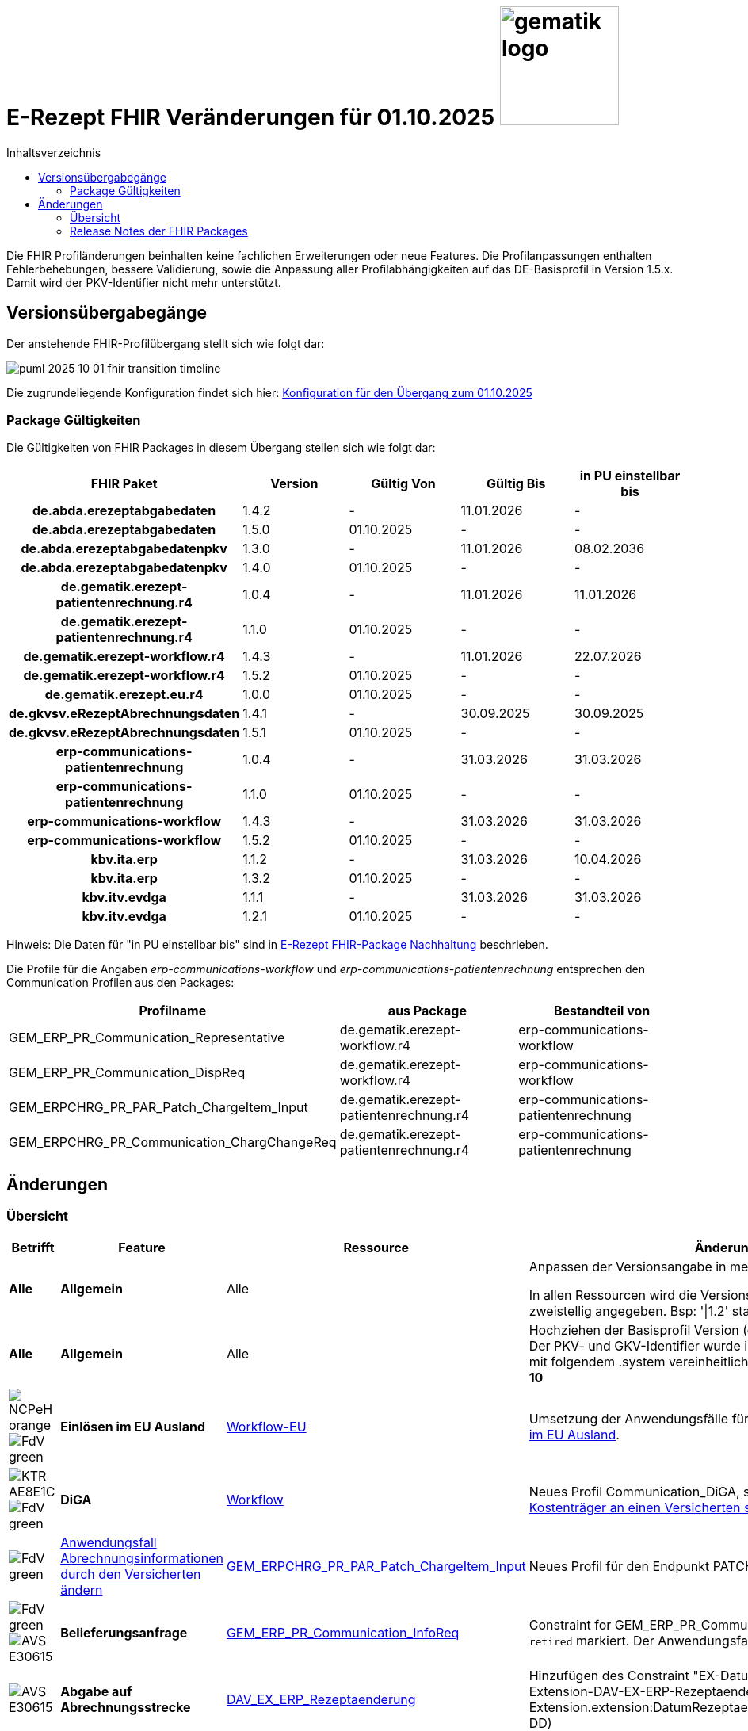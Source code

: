 = E-Rezept FHIR Veränderungen für 01.10.2025 image:gematik_logo.png[width=150, float="right"]
// asciidoc settings for DE (German)
// ==================================
:imagesdir: ../images
:tip-caption: :bulb:
:note-caption: :information_source:
:important-caption: :heavy_exclamation_mark:
:caution-caption: :fire:
:warning-caption: :warning:
:toc: macro
:toclevels: 2
:toc-title: Inhaltsverzeichnis
:AVS: https://img.shields.io/badge/AVS-E30615
:PVS: https://img.shields.io/badge/PVS/KIS-C30059
:FdV: https://img.shields.io/badge/FdV-green
:eRp: https://img.shields.io/badge/eRp--FD-blue
:KTR: https://img.shields.io/badge/KTR-AE8E1C
:NCPeH: https://img.shields.io/badge/NCPeH-orange
:DEPR: https://img.shields.io/badge/DEPRECATED-B7410E
:bfarm: https://img.shields.io/badge/BfArM-197F71

// Variables for the Examples that are to be used
:branch: 2025-10-01

toc::[]

Die FHIR Profiländerungen beinhalten keine fachlichen Erweiterungen oder neue Features. Die Profilanpassungen enthalten Fehlerbehebungen, bessere Validierung, sowie die Anpassung aller Profilabhängigkeiten auf das DE-Basisprofil in Version 1.5.x. Damit wird der PKV-Identifier nicht mehr unterstützt.

== Versionsübergabegänge

Der anstehende FHIR-Profilübergang stellt sich wie folgt dar:

image::../images/puml_2025-10-01_fhir-transition_timeline.png[]

Die zugrundeliegende Konfiguration findet sich hier: link:../resources/configuration/2025-10-01_fhir-transition.json[Konfiguration für den Übergang zum 01.10.2025]


=== Package Gültigkeiten

Die Gültigkeiten von FHIR Packages in diesem Übergang stellen sich wie folgt dar:

[cols="h,a,a,a,a"]
|===
|*FHIR Paket* |*Version* |*Gültig Von* |*Gültig Bis* |*in PU einstellbar bis*

|de.abda.erezeptabgabedaten |1.4.2 |- |11.01.2026 |-
|de.abda.erezeptabgabedaten |1.5.0 |01.10.2025 |- |-
|de.abda.erezeptabgabedatenpkv |1.3.0 |- |11.01.2026 |08.02.2036
|de.abda.erezeptabgabedatenpkv |1.4.0 |01.10.2025 |- |-
|de.gematik.erezept-patientenrechnung.r4 |1.0.4 |- |11.01.2026 |11.01.2026
|de.gematik.erezept-patientenrechnung.r4 |1.1.0 |01.10.2025 |- |-
|de.gematik.erezept-workflow.r4 |1.4.3 |- |11.01.2026 |22.07.2026
|de.gematik.erezept-workflow.r4 |1.5.2 |01.10.2025 |- |-
|de.gematik.erezept.eu.r4 |1.0.0 |01.10.2025 |- |-
|de.gkvsv.eRezeptAbrechnungsdaten |1.4.1 |- |30.09.2025 |30.09.2025
|de.gkvsv.eRezeptAbrechnungsdaten |1.5.1 |01.10.2025 |- |-
|erp-communications-patientenrechnung |1.0.4 |- |31.03.2026 |31.03.2026
|erp-communications-patientenrechnung |1.1.0 |01.10.2025 |- |-
|erp-communications-workflow |1.4.3 |- |31.03.2026 |31.03.2026
|erp-communications-workflow |1.5.2 |01.10.2025 |- |-
|kbv.ita.erp |1.1.2 |- |31.03.2026 |10.04.2026
|kbv.ita.erp |1.3.2 |01.10.2025 |- |-
|kbv.itv.evdga |1.1.1 |- |31.03.2026 |31.03.2026
|kbv.itv.evdga |1.2.1 |01.10.2025 |- |-
|===

Hinweis: Die Daten für "in PU einstellbar bis" sind in xref:../docs/erp_deprecated_package_fd.adoc[E-Rezept FHIR-Package Nachhaltung] beschrieben.

Die Profile für die Angaben _erp-communications-workflow_ und _erp-communications-patientenrechnung_ entsprechen den Communication Profilen aus den Packages:
[options="header"]
|===
| Profilname | aus Package | Bestandteil von
| GEM_ERP_PR_Communication_Representative | de.gematik.erezept-workflow.r4 | erp-communications-workflow
| GEM_ERP_PR_Communication_DispReq | de.gematik.erezept-workflow.r4 | erp-communications-workflow
| GEM_ERPCHRG_PR_PAR_Patch_ChargeItem_Input | de.gematik.erezept-patientenrechnung.r4 | erp-communications-patientenrechnung
| GEM_ERPCHRG_PR_Communication_ChargChangeReq | de.gematik.erezept-patientenrechnung.r4 | erp-communications-patientenrechnung
|===

== Änderungen

=== Übersicht
[cols="a,a,a,a"]
[%autowidth]
|===
h|Betrifft h|Feature h|Ressource h|Änderungen

| *Alle* | *Allgemein* | Alle | Anpassen der Versionsangabe in meta.profile von '\|1.Y' zu '\|1.X'.

In allen Ressourcen wird die Versionsangabe in meta.profile zweistellig angegeben. Bsp: '\|1.2' statt '\|1.2.2'

| *Alle* | *Allgemein* | Alle | Hochziehen der Basisprofil Version (de.basisprofile.r4) auf 1.5.2. Der PKV- und GKV-Identifier wurde in den deutschen Basisprofilen mit folgendem .system vereinheitlicht: *\http://fhir.de/sid/gkv/kvid-10*

| image:{NCPeH}[] image:{FdV}[] | *Einlösen im EU Ausland*| link:https://simplifier.net/erezept-workflow-eu[Workflow-EU] | Umsetzung der Anwendungsfälle für das link:./erp_eprescription.adoc[Einlösen von E-Rezepten im EU Ausland].

| image:{KTR}[] image:{FdV}[] | *DiGA* | link:https://simplifier.net/erezept-workflow[Workflow] | Neues Profil Communication_DiGA, s. Anwendungsfall link:./erp_diga.adoc#nachricht-als-kostenträger-an-einen-versicherten-schicken[Nachricht als Kostenträger an einen Versicherten schicken]

| image:{FdV}[] |link:erp_chargeItem.adoc#anwendungsfall-abrechnungsinformationen-durch-den-versicherten-ändern[Anwendungsfall Abrechnungsinformationen durch den Versicherten ändern]| link:https://simplifier.net/erezept-patientenrechnung/gem_erpchrg_pr_par_patch_chargeitem_input[GEM_ERPCHRG_PR_PAR_Patch_ChargeItem_Input] | Neues Profil für den Endpunkt PATCH /ChargeItem

| image:{FdV}[] image:{AVS}[] | *Belieferungsanfrage* | link:https://simplifier.net/erezept-workflow/gem_erp_pr_communication_dispreq[GEM_ERP_PR_Communication_InfoReq] | Constraint for GEM_ERP_PR_Communication_InfoReq wurde als `retired` markiert. Der Anwendungsfall ist aktuell nicht umzusetzen.

| image:{AVS}[] | *Abgabe auf Abrechnungsstrecke* | link:https://simplifier.net/erezeptabgabedatenbasis/dav_ex_erp_rezeptaenderung[DAV_EX_ERP_Rezeptaenderung] | Hinzufügen des Constraint "EX-DatumRezeptaenderung" in Extension-DAV-EX-ERP-Rezeptaenderung - Extension.extension:DatumRezeptaenderung.valueDate (YYYY-MM-DD) +

| image:{AVS}[] | *Abrechnungsdaten* | link:https://simplifier.net/erezeptabrechnungsdaten/gkvsv_pr_erp_eabrechnungsdaten[GKVSV_PR_ERP_eAbrechnungsdaten] |
Constraint line-item-seq hinzugefügt

Bundle.entry:Quittungsdaten.link.url Änderung

https://gematik.de/fhir/StructureDefinition/ErxReceipt zu https://gematik.de/fhir/erp/StructureDefinition/GEM_ERP_PR_Bundle

| image:{PVS}[] | *Verordnung* | Allgemein |
Verbesserung von Constraints und fachlichen Prüfungen

Sonstige Kostenträger sind erlaubt. (Neue Nutzergruppe: Bundespolizei)

| image:{PVS}[] | *Verordnung* | link:https://simplifier.net/erezept/kbv_pr_erp_prescription[KBV_PR_ERP_Prescription] | Ersetzen der Extension KBV_EX_ERP_BVG durch KBV_EX_FOR_SER.

| image:{PVS}[] | *Verordnung* | link:https://simplifier.net/erezept/kbv_pr_erp_prescription[KBV_PR_ERP_Prescription] link:https://simplifier.net/erezept/kbv_ex_erp_prescriber_id[KBV_EX_ERP_PRESCRIBER_ID] | Hinzufügen der Verschreiber ID, welche bei der Verordnung bestimmter Präparate (bspw. Fintepla®) anzugeben ist, damit die Apotheke das Rezept beliefern darf.

| image:{PVS}[] | *Verordnung* | link:https://simplifier.net/erezept/kbv_pr_erp_medication_pzn[KBV_PR_ERP_Medication_PZN] |
Möglichkeit zur Angabe des Wirkstoffs in einer PZN-Verordnung

Anpassung der Constraints zur Packungsgröße

| image:{PVS}[] | *Verordnung* | link:https://simplifier.net/erezept/kbv_pr_erp_medication_pzn[KBV_PR_ERP_Medication_PZN], link:https://simplifier.net/erezept/kbv_pr_erp_medication_ingredient[KBV_PR_ERP_Medication_Ingredient] |
Die Wirstärke von Wirkstoffen bei PZN- und Wirkstoffverordnungen werden mit Numerator **und** Denominator angegeben. Es muss jeweils beides angegeben werden (z.B. 400mg / 1 Tablette). Die Einheiten werden als Freitext angegeben.

|===

=== Release Notes der FHIR Packages
Weiterhin sind die Releasenotes der FHIR-Packages zu beachten:

[cols="a,a,a"]
[%autowidth]
|===
h| Herausgeber h|FHIR Package h| Beispiele
| gematik |  link:https://simplifier.net/packages/de.gematik.erezept-workflow.r4/1.5.2[de.gematik.erezept-workflow.r4 Package 1.5.2^]  | link:https://github.com/gematik/eRezept-Examples/tree/2025-10-01/Standalone-Examples/de.gematik.erezept-workflow.r4[Beispiele 1.5.2^]
| gematik |  link:https://simplifier.net/packages/de.gematik.erezept-patientenrechnung.r4/1.1.0[de.gematik.erezept-patientenrechnung.r4 Package 1.1.0^] | link:https://github.com/gematik/eRezept-Examples/tree/main/Standalone-Examples/de.gematik.erezept-patientenrechnung.r4/1.1.0[Beispiele 1.1.0]
| gematik |  link:https://simplifier.net/packages/de.gematik.erezept.eu/1.0.0[de.gematik.erezept.eu Package 1.0.0^]  | link:https://github.com/gematik/eRezept-Examples/tree/main/Standalone-Examples/de.gematik.erezept.eu/1.0.0[TODO]
| DAV |  link:https://simplifier.net/packages/de.abda.erezeptabgabedaten/1.5.0[de.abda.eRezeptAbgabedaten Package 1.5.0^] | link:https://github.com/gematik/eRezept-Examples/tree/main/Standalone-Examples/de.abda.eRezeptAbgabedaten/1.5.0[Beispiele 1.5.0]
| DAV |  link:https://simplifier.net/packages/de.abda.erezeptabgabedatenpkv/1.4.0[de.abda.eRezeptAbgabedatenPKV Package 1.4.0^] | link:https://github.com/gematik/eRezept-Examples/tree/main/Standalone-Examples/de.abda.eRezeptAbgabedatenPKV/1.4.0[Beispiele 1.4.0]
| KBV |  link:https://simplifier.net/packages/kbv.ita.erp/1.3.2[kbv.ita.erp Package 1.3.2^] | link:https://github.com/gematik/eRezept-Examples/tree/main/Standalone-Examples/kbv.ita.erp/1.3.2[Beispiele 1.3.2]
| KBV |  link:https://simplifier.net/packages/kbv.itv.evdga/1.2.1[kbv.itv.evdga Package 1.2.1^] | link:https://github.com/gematik/eRezept-Examples/tree/main/Standalone-Examples/kbv.itv.evdga/1.2.1[Beispiele 1.2.1]
| GKV-SV | link:https://simplifier.net/packages/de.gkvsv.eRezeptAbrechnungsdaten/1.5.0[de.gkvsv.eRezeptAbrechnungsdaten Package 1.5.0^] | n/a
|===
